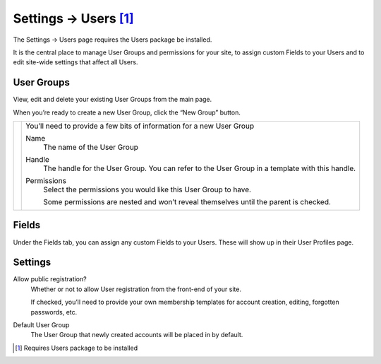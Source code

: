 .. |icon| image:: ../../../_static/images/diving-in/settings/icons/users.png
   :alt: User Settings Icon
   :width: 50px
   :scale: 100%
   :align: middle

|icon| Settings → Users [1]_
============================

The Settings → Users page requires the Users package be installed.

It is the central place to manage User Groups and permissions for your site, to assign custom Fields to your Users and to edit site-wide settings that affect all Users.

User Groups
-----------

View, edit and delete your existing User Groups from the main page.

.. image:: ../../../_static/images/diving-in/settings/users-groups.png
   :alt: User Field Settings
   :width: 70%
   :scale: 100%

When you’re ready to create a new User Group, click the “New Group” button.

.. |usergroups| image:: ../../../_static/images/diving-in/settings/users-groups-new.png
   :alt: User Group Settings
   :width: 300px
   :scale: 100%

+--------------+------------------------------------------------------------------------------------------------------+
| |usergroups| | You’ll need to provide a few bits of information for a new User Group                                |
|              |                                                                                                      |
|              | Name                                                                                                 |
|              |     The name of the User Group                                                                       |
|              |                                                                                                      |
|              | Handle                                                                                               |
|              |     The handle for the User Group.  You can refer to the User Group in a template with this handle.  |
|              |                                                                                                      |
|              | Permissions                                                                                          |
|              |     Select the permissions you would like this User Group to have.                                   |
|              |                                                                                                      |
|              |     Some permissions are nested and won’t reveal themselves until the parent is checked.             |
+--------------+------------------------------------------------------------------------------------------------------+

Fields
------

Under the Fields tab, you can assign any custom Fields to your Users.  These will show up in their User Profiles page.

.. image:: ../../../_static/images/diving-in/settings/users-fields.png
   :alt: User Field Settings
   :width: 80%
   :scale: 100%

Settings
--------

.. image:: ../../../_static/images/diving-in/settings/users-settings.png
   :alt: User Settings
   :width: 70%
   :scale: 100%

Allow public registration?
    Whether or not to allow User registration from the front-end of your site.

    If checked, you’ll need to provide your own membership templates for account creation, editing, forgotten passwords, etc.

Default User Group
    The User Group that newly created accounts will be placed in by default.

.. [1] Requires Users package to be installed

